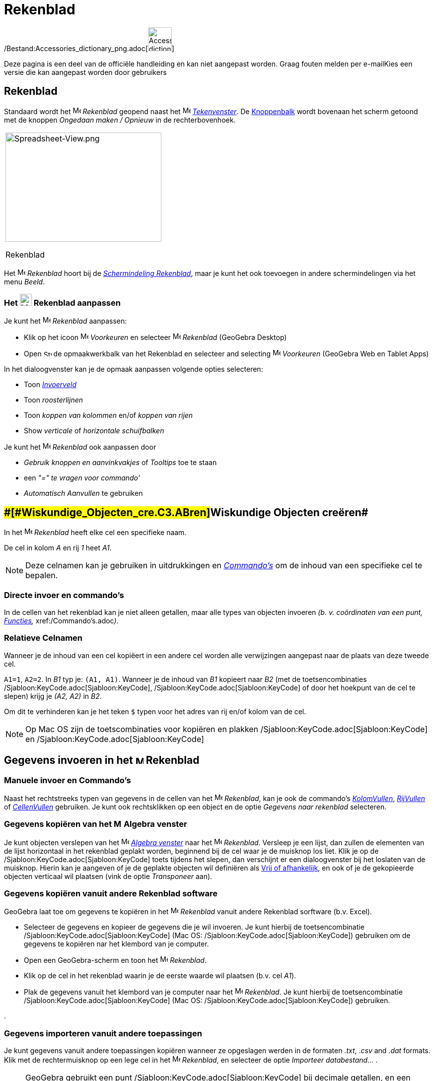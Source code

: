 = Rekenblad
ifdef::env-github[:imagesdir: /nl/modules/ROOT/assets/images]

/Bestand:Accessories_dictionary_png.adoc[image:48px-Accessories_dictionary.png[Accessories
dictionary.png,width=48,height=48]]

Deze pagina is een deel van de officiële handleiding en kan niet aangepast worden. Graag fouten melden per
e-mail[.mw-selflink .selflink]##Kies een versie die kan aangepast worden door gebruikers##

== [#Rekenblad]#Rekenblad#

Standaard wordt het image:16px-Menu_view_spreadsheet.svg.png[Menu view spreadsheet.svg,width=16,height=16] _Rekenblad_
geopend naast het image:16px-Menu_view_graphics.svg.png[Menu view graphics.svg,width=16,height=16]
_xref:/Tekenvenster.adoc[Tekenvenster]_. De xref:/Gereedschappenbalk.adoc[Knoppenbalk] wordt bovenaan het scherm getoond
met de knoppen _Ongedaan maken / Opnieuw_ in de rechterbovenhoek.

[width="100%",cols="100%",]
|===
a|
image:314px-Spreadsheet-View.png[Spreadsheet-View.png,width=314,height=220]

Rekenblad

|===

Het image:16px-Menu_view_spreadsheet.svg.png[Menu view spreadsheet.svg,width=16,height=16] _Rekenblad_ hoort bij de
xref:/Schermindelingen.adoc[_Schermindeling Rekenblad_], maar je kunt het ook toevoegen in andere schermindelingen via
het menu _Beeld_.

=== Het image:24px-Menu_view_spreadsheet.svg.png[Menu view spreadsheet.svg,width=24,height=24] Rekenblad aanpassen

Je kunt het image:16px-Menu_view_spreadsheet.svg.png[Menu view spreadsheet.svg,width=16,height=16] _Rekenblad_
aanpassen:

* Klik op het icoon image:16px-Menu-options.svg.png[Menu-options.svg,width=16,height=16] _Voorkeuren_ en selecteer
image:16px-Menu_view_spreadsheet.svg.png[Menu view spreadsheet.svg,width=16,height=16] _Rekenblad_ (GeoGebra Desktop)
* Open image:16px-Stylingbar_icon_spreadsheet.svg.png[Stylingbar icon spreadsheet.svg,width=16,height=12] de
opmaakwerkbalk van het Rekenblad en selecteer and selecting
image:16px-Menu-options.svg.png[Menu-options.svg,width=16,height=16] _Voorkeuren_ (GeoGebra Web en Tablet Apps)

In het dialoogvenster kan je de opmaak aanpassen volgende opties selecteren:

* Toon _xref:/Invoerveld.adoc[Invoerveld]_
* Toon _roosterlijnen_
* Toon _koppen van kolommen_ en/of _koppen van rijen_
* Show _verticale_ of _horizontale schuifbalken_

Je kunt het image:16px-Menu_view_spreadsheet.svg.png[Menu view spreadsheet.svg,width=16,height=16] _Rekenblad_ ook
aanpassen door

* _Gebruik knoppen en aanvinkvakjes_ of _Tooltips_ toe te staan
* een _"=" te vragen voor commando'_
* _Automatisch Aanvullen_ te gebruiken

== [#Wiskundige_Objecten_creëren]####[#Wiskundige_Objecten_cre.C3.ABren]##Wiskundige Objecten creëren##

In het image:16px-Menu_view_spreadsheet.svg.png[Menu view spreadsheet.svg,width=16,height=16] _Rekenblad_ heeft elke cel
een specifieke naam.

[EXAMPLE]
====

De cel in kolom _A_ en rij _1_ heet _A1_.

====

[NOTE]
====

Deze celnamen kan je gebruiken in uitdrukkingen en _xref:/Commando's.adoc[Commando's]_ om de inhoud van een specifieke
cel te bepalen.

====

=== Directe invoer en commando's

In de cellen van het rekenblad kan je niet alleen getallen, maar alle types van objecten invoeren _(b. v. coördinaten
van een punt, xref:/Functies.adoc[Functies],_ xref:/Commando's.adoc[Commando's]__).__

=== Relatieve Celnamen

Wanneer je de inhoud van een cel kopiëert in een andere cel worden alle verwijzingen aangepast naar de plaats van deze
tweede cel.

[EXAMPLE]
====

`++A1=1++`, `++A2=2++`. In _B1_ typ je: `++(A1, A1)++`. Wanneer je de inhoud van _B1_ kopieert naar _B2_ (met de
toetsencombinaties /Sjabloon:KeyCode.adoc[Sjabloon:KeyCode], /Sjabloon:KeyCode.adoc[Sjabloon:KeyCode] of door het
hoekpunt van de cel te slepen) krijg je _(A2, A2)_ in _B2_.

====

Om dit te verhinderen kan je het teken `++$++` typen voor het adres van rij en/of kolom van de cel.

[NOTE]
====

Op Mac OS zijn de toetscombinaties voor kopiëren en plakken /Sjabloon:KeyCode.adoc[Sjabloon:KeyCode] en
/Sjabloon:KeyCode.adoc[Sjabloon:KeyCode]

====

== [#Gegevens_invoeren_in_het_Rekenblad]#Gegevens invoeren in het image:16px-Menu_view_spreadsheet.svg.png[Menu view spreadsheet.svg,width=16,height=16] Rekenblad#

=== Manuele invoer en Commando's

Naast het rechtstreeks typen van gegevens in de cellen van het image:16px-Menu_view_spreadsheet.svg.png[Menu view
spreadsheet.svg,width=16,height=16] _Rekenblad_, kan je ook de commando's
xref:/commands/KolomVullen.adoc[_KolomVullen_], xref:/commands/RijVullen.adoc[_RijVullen_] of
xref:/commands/CellenVullen.adoc[_CellenVullen_] gebruiken. Je kunt ook rechtsklikken op een object en de optie
_Gegevens naar rekenblad_ selecteren.

=== Gegevens kopiëren van het image:16px-Menu_view_algebra.svg.png[Menu view algebra.svg,width=16,height=16] Algebra venster

Je kunt objecten verslepen van het image:16px-Menu_view_algebra.svg.png[Menu view algebra.svg,width=16,height=16]
_xref:/Algebra_venster.adoc[Algebra venster]_ naar het image:16px-Menu_view_spreadsheet.svg.png[Menu view
spreadsheet.svg,width=16,height=16] _Rekenblad_. Versleep je een lijst, dan zullen de elementen van de lijst horizontaal
in het rekenblad geplakt worden, beginnend bij de cel waar je de muisknop los liet. Klik je op de
/Sjabloon:KeyCode.adoc[Sjabloon:KeyCode] toets tijdens het slepen, dan verschijnt er een dialoogvenster bij het loslaten
van de muisknop. Hierin kan je aangeven of je de geplakte objecten wil definiëren als
xref:/Vrije_afhankelijke_en_hulpobjecten.adoc[Vrij of afhankelijk], en ook of je de gekopieerde objecten verticaal wil
plaatsen (vink de optie _Transponeer_ aan).

=== Gegevens kopiëren vanuit andere Rekenblad software

GeoGebra laat toe om gegevens te kopiëren in het image:16px-Menu_view_spreadsheet.svg.png[Menu view
spreadsheet.svg,width=16,height=16] _Rekenblad_ vanuit andere Rekenblad sorftware (b.v. Excel).

* Selecteer de gegevens en kopieer de gegevens die je wil invoeren. Je kunt hierbij de toetsencombinatie
/Sjabloon:KeyCode.adoc[Sjabloon:KeyCode] (Mac OS: /Sjabloon:KeyCode.adoc[Sjabloon:KeyCode]) gebruiken om de gegevens te
kopiëren nar het klembord van je computer.
* Open een GeoGebra-scherm en toon het image:16px-Menu_view_spreadsheet.svg.png[Menu view
spreadsheet.svg,width=16,height=16] _Rekenblad_.
* Klik op de cel in het rekenblad waarin je de eerste waarde wil plaatsen (b.v. cel _A1_).
* Plak de gegevens vanuit het klembord van je computer naar het image:16px-Menu_view_spreadsheet.svg.png[Menu view
spreadsheet.svg,width=16,height=16] _Rekenblad_. Je kunt hierbij de toetsencombinatie
/Sjabloon:KeyCode.adoc[Sjabloon:KeyCode] (Mac OS: /Sjabloon:KeyCode.adoc[Sjabloon:KeyCode]) gebruiken.

.

=== Gegevens importeren vanuit andere toepassingen

Je kunt gegevens vanuit andere toepassingen kopiëren wanneer ze opgeslagen werden in de formaten ._txt_, ._csv_ and
._dat_ formats. Klik met de rechtermuisknop op een lege cel in het image:16px-Menu_view_spreadsheet.svg.png[Menu view
spreadsheet.svg,width=16,height=16] _Rekenblad_, en selecteer de optie _Importeer databestand..._ .

[NOTE]
====

GeoGebra gebruikt een punt /Sjabloon:KeyCode.adoc[Sjabloon:KeyCode] bij decimale getallen, en een komma
/Sjabloon:KeyCode.adoc[Sjabloon:KeyCode] om velden te scheiden. Controleer vooraf in de databestanden of dat ook daar
het geval is.

====

=== Knoppenbalk van het Rekenblad

De xref:/Rekenblad_Tools.adoc[_Rekenblad Knoppenbalk_] bevat een aantal _xref:/Macro's.adoc[Knoppen]_ waarmee je
objecten kan creëren in het image:16px-Menu_view_spreadsheet.svg.png[Menu view spreadsheet.svg,width=16,height=16]
_Rekenblad_. Elk item in de _xref:/Gereedschappenbalk.adoc[Gereedschappenbalk]_ staat voor een rolmenu met een selectie
van verwante knoppen. Om een _rolmenu_ te openen klik je op de basisknop in de knoppenbalk (GeoGebra Web en Tablet Apps)
of op het driehoekje rechtsonder van het icoon (GeoGebra Desktop).

xref:/Knoppen_in_het_Rekenblad.adoc[image:146px-Toolbar-Spreadsheet.png[Toolbar-Spreadsheet.png,width=146,height=32]]

[NOTE]
====

zijn gerangschikt naar de aard van de objecten die gecreëerd worden. Zo zijn staan _Knoppen_ voor statistisch onderzoek
samen gerangschikt onder de knop xref:/One_Variable_Analysis_Tool.adoc[image:16px-Mode_onevarstats.svg.png[Mode
onevarstats.svg,width=16,height=16]] xref:/Rekenblad_Tools.adoc[_Onderzoek één variabele_].

====

== [#Weergave_van_Wiskundige_Objecten]#Weergave van Wiskundige Objecten#

=== Weergave van objecten uit het Rekenblad in andere schermen

Wanneer mogelijk, wordt de grafische weergave van een object in een cel van het Rekenblad ook onmiddellijk getoond in
het image:16px-Menu_view_graphics.svg.png[Menu view graphics.svg,width=16,height=16]
_xref:/Tekenvenster.adoc[Tekenvenster]_. De naam van het object is dan ook de naam van de cel waarin het het object
creëerde(v. b. _A5_, _C1_).

[NOTE]
====

Standaard worden objecten in het Rekenblad gedefinieerd als
xref:/Vrije_afhankelijke_en_hulpobjecten.adoc[_hulpobjecten_] in het image:16px-Menu_view_algebra.svg.png[Menu view
algebra.svg,width=16,height=16] _xref:/Algebra_venster.adoc[Algebra venster]_. Je kunt deze objecten tonen of verbergen
door _hulpobjecten_ te selecteren in het _xref:/Context_Menu.adoc[Context Menu]_ of door het icoon
image:16px-Stylingbar_algebraview_auxiliary_objects.svg.png[Stylingbar algebraview auxiliary
objects.svg,width=16,height=16] _hulpobjecten_ aan te klikken in de opmaakwerkbalk van het Algebra venster.]

====

=== Gegevens uit het Rekenblad gebruiken in andere vensters

Je kan gegevens uit het Rekenblad verwerken door meerdere cellen te selecteren en rechts te klikken (Mac OS:
/Sjabloon:KeyCode.adoc[Sjabloon:KeyCode]-klikken) op deze selectie. Hierop verschijnt een
_xref:/Context_Menu.adoc[Context Menu]_ . Kies hierin het _Creëer_ en selecteer de gewenste optie (_Lijst_,
_Puntenlijst_, _Matrix_, _Tabel_, _Veelhoekige lijn_ en _Bewerkingstabel_).

=== Bewerkingstabel

Voor een functie met twee parameters kan je een 'Bewerkingstabel _creëren met waarden van de eerste parameter in de
bovenste rij en waarden van de tweede parameter in de linkerkolom. Het functievoorschrift voer je in in de cel
linksboven._

Na het invoeren van het functievoorschrift en de waarden van de parameters kan je de rechthoek van de _Bewerkingstabel_
afbakenen met de muis. Klik dan met de rechtermuisknop (Mac OS: /Sjabloon:KeyCode.adoc[Sjabloon:KeyCode]-klik) op de
selectie en kies de optie _Creëer > Bewerkingstabel_ in het _xref:/Context_Menu.adoc[Context Menu]_.

[EXAMPLE]
====

`++A1 = x y++`, `++A2 = 1++`, `++A3 = 2++`, `++A4 = 3++`, `++B1 = 1++`, `++C1 = 2++` en `++D1 = 3++`. Selecteer de
cellen _A1:D4_ met de muis. Klik dan met de rechtermuisknop (Mac OS: /Sjabloon:KeyCode.adoc[Sjabloon:KeyCode]-klik) op
de selectie en kies de optie _Creëer > Bewerkingstabel_ in het _xref:/Context_Menu.adoc[Context Menu]_ om een tabel te
creëren met het resultaat van het invullen van de waarden in de gegeven functie.

====

=== Opmaakwerkbalk van het Rekenblad

De opmaakwerkbalk van het Rekenblad bevat knoppen om

* het _xref:/Invoerveld.adoc[Invoerveld]_ te tonen of te verbergen (GeoGebra Desktop)
* de tekststijl te wijzigen in image:16px-Stylingbar_text_bold.svg.png[Stylingbar text bold.svg,width=16,height=16]
*vet* of image:16px-Stylingbar_text_italic.svg.png[Stylingbar text italic.svg,width=16,height=16] _cursief_
* de uitlijning te bepalen als image:16px-Stylingbar_spreadsheet_align_left.svg.png[Stylingbar spreadsheet align
left.svg,width=16,height=16] _links_, image:16px-Stylingbar_spreadsheet_align_center.svg.png[Stylingbar spreadsheet
align center.svg,width=16,height=16] _gecentreerd_, of image:16px-Stylingbar_spreadsheet_align_right.svg.png[Stylingbar
spreadsheet align right.svg,width=16,height=16] _rechts_
* de achchtergrondkleur image:16px-Stylingbar_color_white.svg.png[Stylingbar color white.svg,width=16,height=16] van een
cel te bepalen
* de celranden te bepalen (GeoGebra Desktop)
* het image:16px-Menu-options.svg.png[Menu-options.svg,width=16,height=16]
_xref:/Eigenschappen_dialoogvenster.adoc[Eigenschappen]_ venster te openen (GeoGebra Web en Tablet Apps)
* bijkomende image:16px-Stylingbar_dots.svg.png[Stylingbar dots.svg,width=16,height=16] xref:/Views.adoc[_vensters_] te
openen in het GeoGebra scherm (GeoGebra Web en Tablet Apps)
